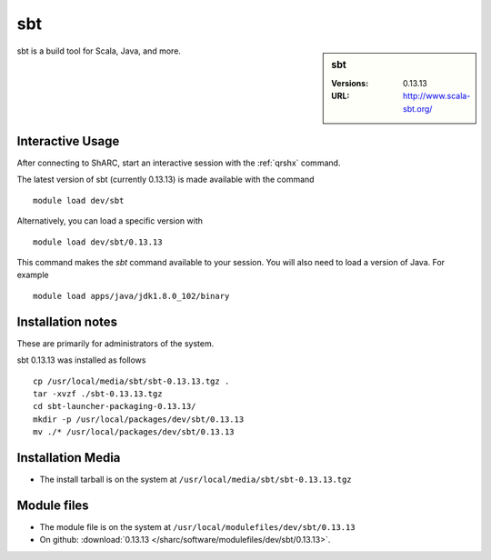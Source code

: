 sbt
===

.. sidebar:: sbt

   :Versions:  0.13.13
   :URL: http://www.scala-sbt.org/

sbt is a build tool for Scala, Java, and more.

Interactive Usage
-----------------
After connecting to ShARC, start an interactive session with the :ref:`qrshx` command.

The latest version of sbt (currently 0.13.13) is made available with the command ::

        module load dev/sbt

Alternatively, you can load a specific version with ::

        module load dev/sbt/0.13.13

This command makes the `sbt` command available to your session.
You will also need to load a version of Java. For example ::

       module load apps/java/jdk1.8.0_102/binary

Installation notes
------------------
These are primarily for administrators of the system.

sbt 0.13.13 was installed as follows ::

  cp /usr/local/media/sbt/sbt-0.13.13.tgz .
  tar -xvzf ./sbt-0.13.13.tgz
  cd sbt-launcher-packaging-0.13.13/
  mkdir -p /usr/local/packages/dev/sbt/0.13.13
  mv ./* /usr/local/packages/dev/sbt/0.13.13

Installation Media
------------------
* The install tarball is on the system at ``/usr/local/media/sbt/sbt-0.13.13.tgz``

Module files
------------
* The module file is on the system at ``/usr/local/modulefiles/dev/sbt/0.13.13``
* On github: :download:`0.13.13 </sharc/software/modulefiles/dev/sbt/0.13.13>`.
